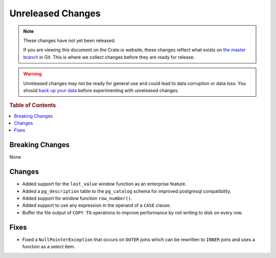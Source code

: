 ==================
Unreleased Changes
==================

.. NOTE::

    These changes have not yet been released.

    If you are viewing this document on the Crate.io website, these changes
    reflect what exists on `the master branch`_ in Git. This is where we
    collect changes before they are ready for release.

.. WARNING::

    Unreleased changes may not be ready for general use and could lead to data
    corruption or data loss. You should `back up your data`_ before
    experimenting with unreleased changes.

.. _the master branch: https://github.com/crate/crate
.. _back up your data: https://crate.io/a/backing-up-and-restoring-crate/

.. DEVELOPER README
.. ================

.. Changes should be recorded here as you are developing CrateDB. When a new
.. release is being cut, changes will be moved to the appropriate release notes
.. file.

.. When resetting this file during a release, leave the headers in place, but
.. add a single paragraph to each section with the word "None".

.. rubric:: Table of Contents

.. contents::
   :local:

Breaking Changes
================

None

Changes
=======

- Added support for the ``last_value`` window function as an enterprise
  feature.

- Added a ``pg_description`` table to the ``pg_catalog`` schema for improved
  postgresql compatibility.

- Added support for window function ``row_number()``.

- Added support to use any expression in the operand of a ``CASE`` clause.

- Buffer the file output of ``COPY TO`` operations to improve performance by not
  writing to disk on every row.

Fixes
=====

- Fixed a ``NullPointerException`` that occurs on ``OUTER`` joins which can
  be rewritten to ``INNER`` joins and uses a function as a select item.
